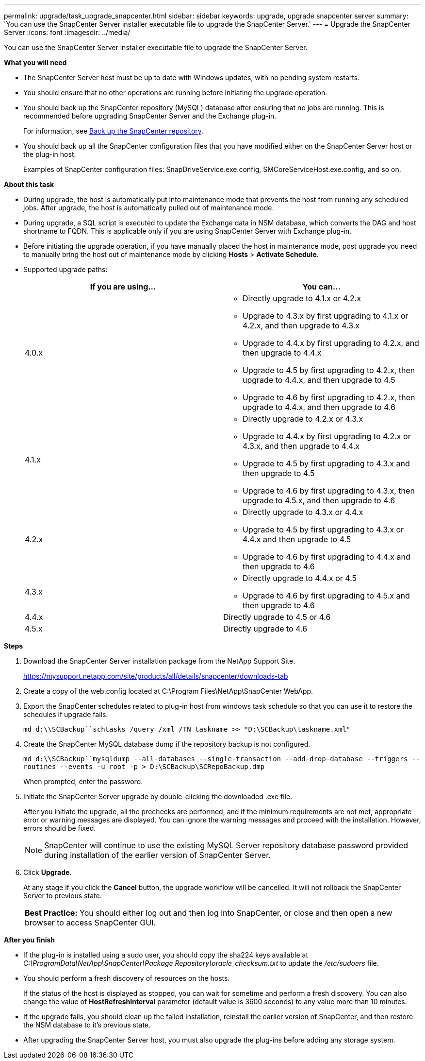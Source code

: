 ---
permalink: upgrade/task_upgrade_snapcenter.html
sidebar: sidebar
keywords: upgrade, upgrade snapcenter server
summary: 'You can use the SnapCenter Server installer executable file to upgrade the SnapCenter Server.'
---
= Upgrade the SnapCenter Server
:icons: font
:imagesdir: ../media/

[.lead]
You can use the SnapCenter Server installer executable file to upgrade the SnapCenter Server.

*What you will need*

* The SnapCenter Server host must be up to date with Windows updates, with no pending system restarts.
* You should ensure that no other operations are running before initiating the upgrade operation.
* You should back up the SnapCenter repository (MySQL) database after ensuring that no jobs are running. This is recommended before upgrading SnapCenter Server and the Exchange plug-in.
+
For information, see link:../admin/concept_manage_the_snapcenter_server_repository.html#back-up-the-snapcenter-repository[Back up the SnapCenter repository^].

* You should back up all the SnapCenter configuration files that you have modified either on the SnapCenter Server host or the plug-in host.
+
Examples of SnapCenter configuration files: SnapDriveService.exe.config, SMCoreServiceHost.exe.config, and so on.

*About this task*

* During upgrade, the host is automatically put into maintenance mode that prevents the host from running any scheduled jobs. After upgrade, the host is automatically pulled out of maintenance mode.

* During upgrade, a SQL script is executed to update the Exchange data in NSM database, which converts the DAG and host shortname to FQDN. This is applicable only if you are using SnapCenter Server with Exchange plug-in.

* Before initiating the upgrade operation, if you have manually placed the host in maintenance mode, post upgrade you need to manually bring the host out of maintenance mode by clicking *Hosts* > *Activate Schedule*.

* Supported upgrade paths:
+
|===
| If you are using... | You can...

a|
4.0.x
a|
* Directly upgrade to 4.1.x or 4.2.x
* Upgrade to 4.3.x by first upgrading to 4.1.x or 4.2.x, and then upgrade to 4.3.x
* Upgrade to 4.4.x by first upgrading to 4.2.x, and then upgrade to 4.4.x
* Upgrade to 4.5 by first upgrading to 4.2.x, then upgrade to 4.4.x, and then upgrade to 4.5
* Upgrade to 4.6 by first upgrading to 4.2.x, then upgrade to 4.4.x, and then upgrade to 4.6
a|
4.1.x
a|
* Directly upgrade to 4.2.x or 4.3.x
* Upgrade to 4.4.x by first upgrading to 4.2.x or 4.3.x, and then upgrade to 4.4.x
* Upgrade to 4.5 by first upgrading to 4.3.x and then upgrade to 4.5
* Upgrade to 4.6 by first upgrading to 4.3.x, then upgrade to 4.5.x, and then upgrade to 4.6
a|
4.2.x
a|
* Directly upgrade to 4.3.x or 4.4.x
* Upgrade to 4.5 by first upgrading to 4.3.x or 4.4.x and then upgrade to 4.5
* Upgrade to 4.6 by first upgrading to 4.4.x and then upgrade to 4.6
a|
4.3.x
a|
* Directly upgrade to 4.4.x or 4.5
* Upgrade to 4.6 by first upgrading to 4.5.x and then upgrade to 4.6
a|
4.4.x
a|
Directly upgrade to 4.5 or 4.6
a|
4.5.x
a|
Directly upgrade to 4.6
|===

*Steps*

. Download the SnapCenter Server installation package from the NetApp Support Site.
+
https://mysupport.netapp.com/site/products/all/details/snapcenter/downloads-tab

. Create a copy of the web.config located at C:\Program Files\NetApp\SnapCenter WebApp.
. Export the SnapCenter schedules related to plug-in host from windows task schedule so that you can use it to restore the schedules if upgrade fails.
+
`md d:\\SCBackup``schtasks /query /xml /TN taskname >> "D:\SCBackup\taskname.xml"`
. Create the SnapCenter MySQL database dump if the repository backup is not configured.
+
`md d:\\SCBackup``mysqldump --all-databases --single-transaction --add-drop-database --triggers --routines --events -u root -p > D:\SCBackup\SCRepoBackup.dmp`
+
When prompted, enter the password.

. Initiate the SnapCenter Server upgrade by double-clicking the downloaded .exe file.
+
After you initiate the upgrade, all the prechecks are performed, and if the minimum requirements are not met, appropriate error or warning messages are displayed. You can ignore the warning messages and proceed with the installation. However, errors should be fixed.
+
NOTE: SnapCenter will continue to use the existing MySQL Server repository database password provided during installation of the earlier version of SnapCenter Server.

. Click *Upgrade*.
+
At any stage if you click the *Cancel* button, the upgrade workflow will be cancelled. It will not rollback the SnapCenter Server to previous state.
+
|===
*Best Practice:* You should either log out and then log into SnapCenter, or close and then open a new browser to access SnapCenter GUI.
|===

*After you finish*

* If the plug-in is installed using a sudo user, you should copy the sha224 keys available at _C:\ProgramData\NetApp\SnapCenter\Package Repository\oracle_checksum.txt_ to update the _/etc/sudoers_ file.
* You should perform a fresh discovery of resources on the hosts.
+
If the status of the host is displayed as stopped, you can wait for sometime and perform a fresh discovery. You can also change the value of *HostRefreshInterval* parameter (default value is 3600 seconds) to any value more than 10 minutes.
//Included the above statement for BURT 1399849 for 4.5
* If the upgrade fails, you should clean up the failed installation, reinstall the earlier version of SnapCenter, and then restore the NSM database to it's previous state.
* After upgrading the SnapCenter Server host, you must also upgrade the plug-ins before adding any storage system.
